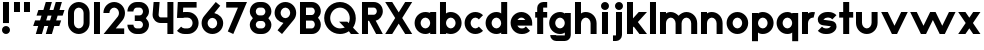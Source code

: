 SplineFontDB: 3.2
FontName: Roland
FullName: Roland
FamilyName: Roland
Weight: Bold
Copyright: Copyright (c) 2020, Roland Bernard
UComments: "2020-8-28: Created with FontForge (http://fontforge.org)"
Version: 001.000
ItalicAngle: 0
UnderlinePosition: -100
UnderlineWidth: 50
Ascent: 800
Descent: 200
InvalidEm: 0
LayerCount: 2
Layer: 0 0 "Back" 1
Layer: 1 0 "Fore" 0
XUID: [1021 36 1614478912 13530823]
FSType: 0
OS2Version: 0
OS2_WeightWidthSlopeOnly: 0
OS2_UseTypoMetrics: 1
CreationTime: 1598626489
ModificationTime: 1599402058
PfmFamily: 17
TTFWeight: 1000
TTFWidth: 5
LineGap: 90
VLineGap: 0
OS2TypoAscent: 0
OS2TypoAOffset: 1
OS2TypoDescent: 0
OS2TypoDOffset: 1
OS2TypoLinegap: 90
OS2WinAscent: 0
OS2WinAOffset: 1
OS2WinDescent: 0
OS2WinDOffset: 1
HheadAscent: 0
HheadAOffset: 1
HheadDescent: 0
HheadDOffset: 1
OS2CapHeight: 750
OS2XHeight: 500
OS2Vendor: 'PfEd'
MarkAttachClasses: 1
DEI: 91125
LangName: 1033
Encoding: ISO8859-1
UnicodeInterp: none
NameList: AGL For New Fonts
DisplaySize: -48
AntiAlias: 1
FitToEm: 0
WinInfo: 0 30 12
BeginPrivate: 1
BlueValues 23 [-20 0 500 520 750 770]
EndPrivate
BeginChars: 256 42

StartChar: space
Encoding: 32 32 0
Width: 450
Flags: W
LayerCount: 2
EndChar

StartChar: X
Encoding: 88 88 1
Width: 735
Flags: W
HStem: 0 21G<30 218.802 516.667 705.469> 730 20G<30 218.802 516.667 705.469>
LayerCount: 2
Fore
SplineSet
30 750 m 5
 205.46875 750 l 5
 367.734375 506.6015625 l 5
 530 750 l 5
 705.46875 750 l 5
 455.46875 375 l 5
 705.46875 0 l 5
 530 0 l 5
 367.734375 243.3984375 l 5
 205.46875 0 l 5
 30 0 l 5
 280 375 l 5
 30 750 l 5
EndSplineSet
EndChar

StartChar: Q
Encoding: 81 81 2
Width: 922
Flags: HW
LayerCount: 2
Fore
SplineSet
424 769.999023438 m 2xb8
 425 770 l 2
 642.263671875 770.100585938 820.001953125 592.263671875 820 375 c 2
 820 374 l 2
 819.999023438 291.453125 794.299804688 215.529296875 750.548828125 151.982421875 c 1
 902.53125 0 l 1
 697.46875 0 l 1x78
 648.017578125 49.451171875 l 1
 584.462890625 5.6953125 508.557617188 -20 426 -20 c 2
 425 -20 l 2
 207.9453125 -20 30.107421875 157.020507812 30.0009765625 374 c 2
 30 375 l 2
 29.892578125 592.061523438 207.01171875 769.899414062 424 769.999023438 c 2xb8
425 629.998046875 m 2
 288.802734375 630.004882812 179.993164062 511.197265625 180.001953125 375 c 2
 180.001953125 374 l 2
 180.010742188 237.877929688 288.862304688 119.995117188 425 120.001953125 c 2
 426 120.001953125 l 2xb8
 469.298828125 120.00390625 509.303710938 132.20703125 544.419921875 153.048828125 c 1
 402.88671875 294.58203125 l 1
 607.94921875 294.58203125 l 1
 642.763671875 259.767578125 l 1
 660.166015625 294.754882812 669.99609375 333.13671875 669.998046875 374 c 2
 669.998046875 375 l 2
 670.004882812 511.150390625 562.131835938 629.991210938 426 629.998046875 c 2
 425 629.998046875 l 2
EndSplineSet
EndChar

StartChar: e
Encoding: 101 101 3
Width: 620
Flags: W
HStem: -20 140.002<249.299 398.947> 180 140<209.875 410.125> 379.998 140.002<249.315 370.743>
CounterMasks: 1 e0
LayerCount: 2
Fore
SplineSet
310 520 m 2
 310.0546875 520 l 2
 458.258789062 519.985351562 580 398.209960938 580 250 c 2
 580 180 l 1
 209.875 180 l 1
 209.919921875 179.926757812 l 2
 231.243164062 144.8125 267.794921875 120.001953125 310 120.001953125 c 2
 335 120.001953125 l 2
 369.805664062 120.001953125 400.758789062 136.881835938 422.509765625 162.490234375 c 1
 525.583984375 59.4140625 l 1
 476.612304688 10.4423828125 409.114257812 -20 335 -20 c 2
 310 -20 l 2
 161.771484375 -20 39.96875 101.771484375 40 250 c 2
 40 250.116210938 l 2
 40.0322265625 398.291992188 161.810546875 520.014648438 310 520 c 2
310 379.998046875 m 1
 267.779296875 380.009765625 231.221679688 355.165039062 209.895507812 320.034179688 c 2
 209.875 320 l 1
 410.125 320 l 1
 410.110351562 320.0234375 l 2
 388.793945312 355.142578125 352.258789062 379.986328125 310.05859375 379.998046875 c 2
 310 379.998046875 l 1
EndSplineSet
EndChar

StartChar: exclam
Encoding: 33 33 4
Width: 300
Flags: W
HStem: -20 200<88.2613 211.739> 730 20G<75 225>
VStem: 50 200<18.2613 141.739> 75 150<250 750>
LayerCount: 2
Fore
SplineSet
75 250 m 1xd0
 75 750 l 1
 225 750 l 1
 225 250 l 1
 75 250 l 1xd0
50 80 m 0xe0
 50 135.228515625 94.771484375 180 150 180 c 0
 205.228515625 180 250 135.228515625 250 80 c 0
 250 24.771484375 205.228515625 -20 150 -20 c 0
 94.771484375 -20 50 24.771484375 50 80 c 0xe0
EndSplineSet
EndChar

StartChar: quotedbl
Encoding: 34 34 5
Width: 500
Flags: W
HStem: 500 250<50 200 300 450>
VStem: 50 150<500 750> 300 150<500 750>
LayerCount: 2
Fore
SplineSet
50 500 m 1
 50 750 l 1
 200 750 l 1
 200 500 l 1
 50 500 l 1
300 500 m 1
 300 750 l 1
 450 750 l 1
 450 500 l 1
 300 500 l 1
EndSplineSet
EndChar

StartChar: numbersign
Encoding: 35 35 6
Width: 842
Flags: W
HStem: 0 21G<95 254.51 345 504.51> 180 140<76.666 155 354.51 405 604.51 682.844> 430 140<160 238.334 437.844 488.334 687.844 766.178> 730 20G<338.333 497.844 588.333 747.844>
LayerCount: 2
Fore
SplineSet
345 750 m 1
 497.84375 750 l 1
 437.84375 570 l 1
 535 570 l 1
 595 750 l 1
 747.84375 750 l 1
 687.84375 570 l 1
 812.84375 570 l 1
 766.177734375 430 l 1
 641.17578125 430 l 1
 604.509765625 320 l 1
 729.509765625 320 l 1
 682.84375 180 l 1
 557.84375 180 l 1
 497.84375 0 l 1
 345 0 l 1
 405 180 l 1
 307.84375 180 l 1
 247.84375 0 l 1
 95 0 l 1
 155 180 l 1
 30 180 l 1
 76.666015625 320 l 1
 201.66796875 320 l 1
 238.333984375 430 l 1
 113.333984375 430 l 1
 160 570 l 1
 285 570 l 1
 345 750 l 1
391.17578125 430 m 1
 354.509765625 320 l 1
 451.66796875 320 l 1
 488.333984375 430 l 1
 391.17578125 430 l 1
EndSplineSet
EndChar

StartChar: zero
Encoding: 48 48 7
Width: 640
Flags: HW
LayerCount: 2
Fore
SplineSet
320 770 m 0
 468.228515625 770 590 648.228515625 590 500 c 2
 590 250 l 2
 590 101.771484375 468.228515625 -20 320 -20 c 0
 171.771484375 -20 50 101.771484375 50 250 c 2
 50 500 l 2
 50 648.228515625 171.771484375 770 320 770 c 0
320 630 m 0
 252.837890625 630 200 567.162109375 200 500 c 2
 200 250 l 2
 200 182.837890625 252.837890625 120 320 120 c 0
 387.162109375 120 440 182.837890625 440 250 c 2
 440 500 l 2
 440 567.162109375 387.162109375 630 320 630 c 0
EndSplineSet
EndChar

StartChar: one
Encoding: 49 49 8
Width: 250
Flags: HW
LayerCount: 2
Fore
SplineSet
50 750 m 5
 200 750 l 5
 200 0 l 5
 50 0 l 5
 50 608.916015625 l 5
 50 608.986328125 l 5
 50 750 l 5
EndSplineSet
EndChar

StartChar: two
Encoding: 50 50 9
Width: 610
Flags: HW
LayerCount: 2
Fore
SplineSet
305 770 m 2
 305.103515625 770 l 2
 453.28515625 769.971679688 575 648.194335938 575 500 c 0
 575 433.147460938 550.224609375 371.682617188 509.4296875 324.337890625 c 2
 343.6640625 140 l 1
 555 140 l 1
 555 0 l 1
 41 0 l 1
 398.3125 419.818359375 l 2
 415.053710938 442.548828125 425 470.866210938 425 500 c 0
 425 567.127929688 372.216796875 629.967773438 305.103515625 630 c 2
 305 630 l 2
 237.837890625 630.032226562 185 567.162109375 185 500 c 1
 35 500 l 1
 35 648.228515625 156.771484375 770.028320312 305 770 c 2
EndSplineSet
EndChar

StartChar: three
Encoding: 51 51 10
Width: 620
Flags: HW
LayerCount: 2
Fore
SplineSet
267.5 770 m 2
 342.620117188 770 l 2
 470.083984375 770 575.028320312 664.977539062 575 537.5 c 2
 575 537.41015625 l 2
 574.986328125 474.467773438 539.362304688 417.032226562 498.1015625 375 c 1
 539.3828125 332.947265625 575 275.477539062 575 212.5 c 2
 575 212.404296875 l 2
 575 84.9541015625 470.02734375 -20 342.57421875 -20 c 2
 267.5 -20 l 2
 139.982421875 -20 35 84.982421875 35 212.5 c 1
 185 212.5 l 1
 185 166.047851562 221.047851562 120 267.5 120 c 2
 342.586914062 120 l 2
 388.975585938 120 424.986328125 166.033203125 425 212.43359375 c 2
 425 212.5 l 2
 425.013671875 258.952148438 388.952148438 305 342.5 305 c 2
 219.5 305 l 1
 219.5 445 l 1
 342.5 445 l 2
 388.923828125 445 424.977539062 490.993164062 425 537.416992188 c 2
 425 537.5 l 2
 425.022460938 583.938476562 388.97265625 630 342.540039062 630 c 2
 267.5 630 l 2
 221.047851562 630 185 583.952148438 185 537.5 c 1
 35 537.5 l 1
 35 665.017578125 139.982421875 770 267.5 770 c 2
EndSplineSet
EndChar

StartChar: four
Encoding: 52 52 11
Width: 610
Flags: HW
LayerCount: 2
Fore
SplineSet
65.50390625 750 m 1
 216.044921875 750 l 1
 190.177734375 454.359375 l 2
 190.069335938 452.90234375 190 451.446289062 190 450 c 0
 190 421.497070312 211.497070312 390 240 390 c 2
 410 390 l 1
 410 750 l 1
 560 750 l 1
 560 0 l 1
 410 0 l 1
 410 250 l 1
 240 250 l 2
 130.431640625 250 40 340.431640625 40 450 c 0
 40 455.870117188 40.275390625 461.680664062 40.783203125 467.4296875 c 2
 65.50390625 750 l 1
EndSplineSet
EndChar

StartChar: five
Encoding: 53 53 12
Width: 630
Flags: HW
LayerCount: 2
Fore
SplineSet
70.119140625 750 m 1
 540.09765625 750 l 1
 540.09765625 610 l 1
 206.046875 610 l 1
 200 516.896484375 l 1
 213.287109375 518.9375 226.880859375 520 240.705078125 520 c 2
 320.158203125 520 l 2
 468.359375 520 590.09765625 398.208984375 590.09765625 250 c 2
 590.09765625 249.927734375 l 2
 590.09765625 101.74609375 468.326171875 -20 320.140625 -20 c 2
 240.705078125 -20 l 2
 166.590820312 -20 99.0908203125 10.4423828125 50.119140625 59.4140625 c 1
 153.19140625 162.486328125 l 1
 174.942382812 136.877929688 205.899414062 120 240.705078125 120 c 2
 320.166015625 120 l 2
 387.263671875 120 440.09765625 182.798828125 440.09765625 249.90234375 c 2
 440.09765625 250 l 2
 440.09765625 317.145507812 387.288085938 380 320.150390625 380 c 2
 240.705078125 380 l 2
 226.36328125 380 212.677734375 377.127929688 200.017578125 371.966796875 c 1
 50 371.966796875 l 1
 70.119140625 750 l 1
EndSplineSet
EndChar

StartChar: six
Encoding: 54 54 13
Width: 620
Flags: HW
LayerCount: 2
Fore
SplineSet
394.509765625 770.701171875 m 1
 506.689453125 678.654296875 l 1
 358.2578125 497.677734375 l 1
 358.45703125 497.633789062 358.655273438 497.58984375 358.853515625 497.545898438 c 2
 358.967773438 497.520507812 l 2
 479.720703125 470.611328125 580.033203125 378.860351562 580 250 c 2
 580 249.842773438 l 2
 579.958007812 100.8515625 459.150390625 -19.95703125 310.159179688 -20 c 2
 310 -20 l 2
 160.9375 -20.04296875 40.0439453125 100.794921875 40 249.837890625 c 2
 40 250 l 2
 39.9794921875 319.23828125 64.0732421875 380.37890625 106.921875 428.16796875 c 2
 394.509765625 770.701171875 l 1
310 380 m 1
 310 380 l 1
 243.725585938 380.033203125 189.94921875 316.274414062 190 250 c 2
 190 249.8125 l 2
 190.05078125 183.60546875 243.788085938 119.979492188 310 120 c 2
 310.063476562 120 l 2
 376.249023438 120.020507812 429.952148438 183.6328125 430 249.822265625 c 2
 430 250 l 2
 430.047851562 316.239257812 376.331054688 379.966796875 310.104492188 380 c 2
 310 380 l 1
EndSplineSet
EndChar

StartChar: nine
Encoding: 57 57 14
Width: 620
Flags: HW
LayerCount: 2
Fore
SplineSet
225.490234375 -20.701171875 m 1
 113.310546875 71.345703125 l 1
 261.7421875 252.322265625 l 1
 261.54296875 252.366210938 261.344726562 252.41015625 261.146484375 252.454101562 c 2
 261.032226562 252.479492188 l 2
 140.279296875 279.388671875 39.966796875 371.139648438 40 500 c 2
 40 500.157226562 l 2
 40.04296875 649.1484375 160.849609375 769.95703125 309.840820312 770 c 2
 310 770 l 2
 459.0625 770.04296875 579.956054688 649.205078125 580 500.162109375 c 2
 580 500 l 2
 580.020507812 430.76171875 555.926757812 369.62109375 513.078125 321.83203125 c 2
 225.490234375 -20.701171875 l 1
310 370 m 1
 310 370 l 1
 376.274414062 369.966796875 430.05078125 433.725585938 430 500 c 2
 430 500.1875 l 2
 429.94921875 566.39453125 376.211914062 630.020507812 310 630 c 2
 309.936523438 630 l 2
 243.750976562 629.979492188 190.047851562 566.3671875 190 500.177734375 c 2
 190 500 l 2
 189.952148438 433.760742188 243.668945312 370.033203125 309.895507812 370 c 2
 310 370 l 1
EndSplineSet
EndChar

StartChar: seven
Encoding: 55 55 15
Width: 580
Flags: HW
LayerCount: 2
Fore
SplineSet
30 750 m 1
 550 750 l 1
 207.32421875 -19.6640625 l 1
 70.291015625 41.345703125 l 1
 323.47265625 610 l 1
 30 610 l 1
 30 750 l 1
EndSplineSet
EndChar

StartChar: eight
Encoding: 56 56 16
Width: 630
Flags: HW
LayerCount: 2
Fore
SplineSet
277.5 770 m 6
 352.5 770 l 6
 480.90625 770 585.038085938 665.90625 585 537.5 c 6
 585 537.399414062 l 6
 584.981445312 474.192382812 549.711914062 416.89453125 508.759765625 375 c 5
 549.734375 333.083984375 585.017578125 275.747070312 585 212.5 c 6
 585 212.372070312 l 6
 584.965820312 84.0244140625 480.86328125 -20 352.5 -20 c 6
 277.5 -20 l 6
 149.140625 -20 45.0380859375 84.0185546875 45 212.360351562 c 6
 45 212.5 l 6
 44.9814453125 275.747070312 80.2666015625 333.083984375 121.240234375 375 c 5
 80.3125 416.869140625 45.0400390625 474.123046875 45 537.28515625 c 6
 45 537.5 l 6
 44.9189453125 665.90625 149.09375 770 277.5 770 c 6
277.5 630 m 6
 231.936523438 630 194.963867188 583.063476562 195 537.5 c 6
 195 537.365234375 l 6
 195.036132812 491.84375 231.981445312 445 277.5 445 c 6
 352.5 445 l 6
 398 445 434.948242188 491.8046875 435 537.30859375 c 6
 435 537.5 l 6
 435.051757812 583.063476562 398.063476562 630 352.5 630 c 6
 277.5 630 l 6
277.5 305 m 6
 231.936523438 305 194.966796875 258.063476562 195 212.5 c 6
 195 212.375976562 l 6
 195.033203125 166.8515625 231.977539062 120 277.5 120 c 6
 352.5 120 l 6
 398.016601562 120 434.961914062 166.83984375 435 212.358398438 c 6
 435 212.5 l 6
 435.038085938 258.063476562 398.063476562 305 352.5 305 c 6
 277.5 305 l 6
EndSplineSet
EndChar

StartChar: R
Encoding: 82 82 17
Width: 610
Flags: HW
LayerCount: 2
Fore
SplineSet
50 750 m 1
 348 750 l 2
 470.883789062 750 570.521484375 650.383789062 570.5 527.5 c 2
 570.5 527.420898438 l 2
 570.481445312 419.602539062 493.733398438 329.719726562 391.90234375 309.33984375 c 1
 391.984375 309.198242188 l 1
 570.5 0 l 1
 403.068359375 0 l 1
 226.9765625 305 l 1
 200 305 l 1
 200 0 l 1
 50 0 l 1
 50 750 l 1
200 610 m 1
 200 445 l 1
 348 445 l 2
 388.01953125 445 420.482421875 487.4140625 420.5 527.436523438 c 2
 420.5 527.5 l 2
 420.517578125 567.541015625 388.041015625 610 348 610 c 2
 200 610 l 1
EndSplineSet
EndChar

StartChar: o
Encoding: 111 111 18
Width: 620
Flags: HW
LayerCount: 2
Fore
SplineSet
310 520 m 2
 310.08203125 520 l 2
 459.162109375 519.977539062 580.033203125 399.08984375 580 250 c 2
 580 249.876953125 l 2
 579.966796875 100.866210938 459.158203125 -19.958984375 310.150390625 -20 c 2
 310 -20 l 2
 160.919921875 -20.041015625 40.029296875 100.825195312 40 249.891601562 c 2
 40 250 l 2
 39.970703125 399.1171875 160.8828125 520.022460938 310 520 c 2
310 380 m 2
 243.7265625 380.041992188 189.96484375 316.274414062 190 250 c 2
 190 249.87109375 l 2
 190.03515625 183.643554688 243.76953125 119.974609375 310 120 c 2
 310.078125 120 l 2
 376.275390625 120.025390625 429.966796875 183.673828125 430 249.877929688 c 2
 430 250 l 2
 430.033203125 316.23046875 376.345703125 379.958007812 310.1328125 380 c 2
 310 380 l 2
EndSplineSet
EndChar

StartChar: l
Encoding: 108 108 19
Width: 250
Flags: HW
LayerCount: 2
Fore
SplineSet
50 750 m 5
 200 750 l 5
 200 140.087890625 l 5
 200 139.973632812 l 5
 200 0 l 5
 50 0 l 5
 50 140 l 5
 50 140.094726562 l 5
 50 609.779296875 l 5
 50 609.994140625 l 5
 50 750 l 5
EndSplineSet
EndChar

StartChar: a
Encoding: 97 97 20
Width: 630
Flags: HW
LayerCount: 2
Fore
SplineSet
310 519.9375 m 6
 310.08203125 519.9375 l 6
 371.333984375 519.9375 412.641601562 500 430 481.86328125 c 5
 430 500 l 5
 580 500 l 5
 580 0 l 5
 430 0 l 5
 430 18.005859375 l 5
 409.684570312 0 368.70703125 -20.0625 310.150390625 -20.0625 c 6
 310 -20.0625 l 6
 160.918945312 -20.103515625 40.029296875 100.762695312 40 249.830078125 c 6
 40 249.9375 l 6
 39.970703125 399.0546875 160.8828125 519.959960938 310 519.9375 c 6
310 379.9375 m 5
 310 379.9375 l 5
 243.725585938 379.9375 189.96484375 316.211914062 190 249.9375 c 6
 190 249.810546875 l 6
 190.03515625 183.58203125 243.768554688 119.912109375 310 119.9375 c 6
 310.078125 119.9375 l 6
 376.275390625 119.962890625 429.966796875 183.612304688 430 249.81640625 c 6
 430 249.9375 l 6
 430.033203125 316.16796875 376.345703125 379.9375 310.1328125 379.9375 c 6
 310 379.9375 l 5
EndSplineSet
EndChar

StartChar: n
Encoding: 110 110 21
Width: 640
Flags: HW
LayerCount: 2
Fore
SplineSet
319.91796875 519.9375 m 6
 320 519.9375 l 6
 469.095703125 519.959960938 589.995117188 399.087890625 590 250 c 6
 590 0 l 5
 440 0 l 5
 440 250 l 6
 440.000976562 316.251953125 386.252929688 379.9375 320 379.9375 c 6
 319.8671875 379.9375 l 6
 253.674804688 379.9375 200.000976562 316.208007812 200 250 c 6
 200 0 l 5
 50 0 l 5
 50 500 l 5
 200 500 l 5
 200 481.86328125 l 5
 217.358398438 500 258.666015625 519.9375 319.91796875 519.9375 c 6
EndSplineSet
EndChar

StartChar: r
Encoding: 114 114 22
Width: 405
Flags: HW
LayerCount: 2
Fore
SplineSet
50 500 m 1
 200 500 l 1
 200 481.86328125 l 1
 217.358398438 500 258.666015625 519.9375 319.91796875 519.9375 c 2
 320 519.9375 l 2
 338.874023438 519.940429688 357.293945312 517.998046875 375.076171875 514.314453125 c 1
 338.615234375 378.2421875 l 1
 332.547851562 379.352539062 326.33203125 379.9375 320 379.9375 c 2
 319.8671875 379.9375 l 2
 253.674804688 379.9375 200.000976562 316.208007812 200 250 c 2
 200 0 l 1
 50 0 l 1
 50 500 l 1
EndSplineSet
EndChar

StartChar: d
Encoding: 100 100 23
Width: 630
Flags: HW
LayerCount: 2
Fore
SplineSet
310 519.9375 m 2
 310.08203125 519.9375 l 2
 371.333984375 519.9375 412.641601562 500 430 481.86328125 c 1
 430 750 l 1
 580 750 l 1
 580 0 l 1
 430 0 l 1
 430 18.005859375 l 1
 409.684570312 0 368.70703125 -20.0625 310.150390625 -20.0625 c 2
 310 -20.0625 l 2
 160.918945312 -20.103515625 40.029296875 100.762695312 40 249.830078125 c 2
 40 249.9375 l 2
 39.970703125 399.0546875 160.8828125 519.959960938 310 519.9375 c 2
310 379.9375 m 1
 310 379.9375 l 1
 243.725585938 379.9375 189.96484375 316.211914062 190 249.9375 c 2
 190 249.810546875 l 2
 190.03515625 183.58203125 243.768554688 119.912109375 310 119.9375 c 2
 310.078125 119.9375 l 2
 376.275390625 119.962890625 429.966796875 183.612304688 430 249.81640625 c 2
 430 249.9375 l 2
 430.033203125 316.16796875 376.345703125 379.9375 310.1328125 379.9375 c 2
 310 379.9375 l 1
EndSplineSet
EndChar

StartChar: B
Encoding: 66 66 24
Width: 615
Flags: HW
LayerCount: 2
Fore
SplineSet
50 750 m 5
 348 750 l 6
 470.883789062 750 570.521484375 650.383789062 570.5 527.5 c 6
 570.5 527.419921875 l 6
 570.489257812 468.428710938 537.510742188 414.806640625 500.01953125 375 c 5
 537.510742188 335.193359375 570.489257812 281.571289062 570.5 222.580078125 c 6
 570.5 222.5 l 6
 570.521484375 99.6162109375 470.883789062 0 348 0 c 6
 50 0 l 5
 50 750 l 5
200 610 m 5
 200 445 l 5
 348 445 l 6
 388.01953125 445 420.482421875 487.4140625 420.5 527.435546875 c 6
 420.5 527.5 l 6
 420.517578125 567.541015625 388.041015625 610 348 610 c 6
 200 610 l 5
200 305 m 5
 200 140 l 5
 348 140 l 6
 388.041015625 140 420.517578125 182.458984375 420.5 222.5 c 6
 420.5 222.564453125 l 6
 420.482421875 262.5859375 388.01953125 305 348 305 c 6
 200 305 l 5
EndSplineSet
EndChar

StartChar: b
Encoding: 98 98 25
Width: 630
Flags: HW
LayerCount: 2
Fore
SplineSet
320 519.9375 m 6
 469.1171875 519.959960938 590.029296875 399.0546875 590 249.9375 c 6
 590 249.830078125 l 6
 589.970703125 100.762695312 469.081054688 -20.103515625 320 -20.0625 c 6
 319.849609375 -20.0625 l 6
 261.29296875 -20.0625 220.315429688 0 200 18.005859375 c 5
 200 0 l 5
 50 0 l 5
 50 750 l 5
 200 750 l 5
 200 481.86328125 l 5
 217.358398438 500 258.666015625 519.9375 319.91796875 519.9375 c 6
 320 519.9375 l 6
320 379.9375 m 5
 319.8671875 379.9375 l 6
 253.654296875 379.9375 199.966796875 316.16796875 200 249.9375 c 6
 200 249.81640625 l 6
 200.033203125 183.612304688 253.724609375 119.962890625 319.921875 119.9375 c 6
 320 119.9375 l 6
 386.231445312 119.912109375 439.96484375 183.58203125 440 249.810546875 c 6
 440 249.9375 l 6
 440.03515625 316.211914062 386.274414062 379.9375 320 379.9375 c 5
 320 379.9375 l 5
EndSplineSet
EndChar

StartChar: c
Encoding: 99 99 26
Width: 530
Flags: HW
LayerCount: 2
Fore
SplineSet
310 520 m 6
 310.08203125 520 l 6
 384.627929688 519.989257812 452.12109375 489.756835938 500.970703125 440.888671875 c 5
 397.232421875 337.150390625 l 5
 375.380859375 362.85546875 344.440429688 379.977539062 310.1328125 380 c 6
 310 380 l 6
 243.725585938 380.041992188 189.96484375 316.274414062 190 250 c 6
 190 249.87109375 l 6
 190.03515625 183.642578125 243.768554688 119.974609375 310 120 c 6
 310.078125 120 l 6
 344.405273438 120.012695312 375.365234375 137.138671875 397.228515625 162.853515625 c 5
 500.974609375 59.107421875 l 5
 452.139648438 10.25 384.670898438 -19.9794921875 310.150390625 -20 c 6
 310 -20 l 6
 160.918945312 -20.041015625 40.029296875 100.825195312 40 249.892578125 c 6
 40 250 l 6
 39.970703125 399.1171875 160.8828125 520.022460938 310 520 c 6
EndSplineSet
EndChar

StartChar: f
Encoding: 102 102 27
Width: 360
Flags: HW
LayerCount: 2
Fore
SplineSet
230 770 m 2
 330 770 l 1
 330 630 l 1
 230 630 l 1
 230 626.666992188 230 623.333007812 230 620 c 2
 230 500 l 1
 330 500 l 1
 330 360 l 1
 230 360 l 1
 230 0 l 1
 80 0 l 1
 80 360 l 1
 30 360 l 1
 30 500 l 1
 80 500 l 1
 80 620 l 2
 80 702.842773438 147.157226562 770 230 770 c 2
EndSplineSet
EndChar

StartChar: g
Encoding: 103 103 28
Width: 620
Flags: HW
LayerCount: 2
Fore
SplineSet
300 520 m 2
 300.150390625 520 l 2
 358.70703125 520 399.684570312 499.9375 420 481.931640625 c 1
 420 499.9375 l 1
 570 499.9375 l 1
 570 -50.0625 l 2
 570 -132.905273438 502.842773438 -200.0625 420 -200.0625 c 2
 205 -200.0625 l 2
 122.157226562 -200.0625 55 -132.905273438 55 -50.0625 c 1
 205 -50.0625 l 1
 205 -53.3955078125 205 -56.7294921875 205 -60.0625 c 1
 420 -60.0625 l 1
 420 -56.7294921875 420 -53.3955078125 420 -50.0625 c 2
 420 18.07421875 l 1
 402.641601562 -0.0625 361.333984375 -20 300.08203125 -20 c 2
 300 -20 l 2
 150.8828125 -20.0224609375 29.970703125 100.8828125 30 250 c 2
 30 250.107421875 l 2
 30.029296875 399.174804688 150.918945312 520.041015625 300 520 c 2
300 380 m 2
 233.768554688 380.025390625 180.03515625 316.35546875 180 250.126953125 c 2
 180 250 l 2
 179.96484375 183.725585938 233.725585938 120 300 120 c 2
 300.1328125 120 l 2
 366.345703125 120 420.033203125 183.76953125 420 250 c 2
 420 250.12109375 l 2
 419.966796875 316.325195312 366.275390625 379.974609375 300.078125 380 c 2
 300 380 l 2
EndSplineSet
EndChar

StartChar: h
Encoding: 104 104 29
Width: 640
Flags: HW
LayerCount: 2
Fore
SplineSet
319.91796875 519.9375 m 6
 320 519.9375 l 6
 469.095703125 519.959960938 589.995117188 399.087890625 590 250 c 6
 590 0 l 5
 440 0 l 5
 440 250 l 6
 440.000976562 316.251953125 386.252929688 379.9375 320 379.9375 c 6
 319.8671875 379.9375 l 6
 253.674804688 379.9375 200.000976562 316.208007812 200 250 c 6
 200 0 l 5
 50 0 l 5
 50 750 l 5
 200 750 l 5
 200 481.86328125 l 5
 217.358398438 500 258.666015625 519.9375 319.91796875 519.9375 c 6
EndSplineSet
EndChar

StartChar: i
Encoding: 105 105 30
Width: 300
Flags: HW
LayerCount: 2
Fore
SplineSet
75 500 m 1
 225 500 l 1
 225 140.047851562 l 1
 225 139.995117188 l 1
 225 0 l 1
 75 0 l 1
 75 140 l 1
 75 140.1015625 l 1
 75 358.420898438 l 1
 75 359.9921875 l 1
 75 500 l 1
250 670 m 0
 250 725.19140625 205.19140625 770 150 770 c 0
 94.80859375 770 50 725.19140625 50 670 c 0
 50 614.80859375 94.80859375 570 150 570 c 0
 205.19140625 570 250 614.80859375 250 670 c 0
EndSplineSet
EndChar

StartChar: j
Encoding: 106 106 31
Width: 350
Flags: HW
LayerCount: 2
Fore
SplineSet
125 500 m 1
 275 500 l 1
 275 -50 l 2
 275 -132.842773438 207.842773438 -200 125 -200 c 2
 50 -200 l 1
 50 -60 l 1
 124.609375 -60.0810546875 l 2
 124.924804688 -56.9189453125 125 -53.3330078125 125 -50 c 2
 125 358.421875 l 1
 125 359.9921875 l 1
 125 500 l 1
300 670 m 0
 300 725.19140625 255.19140625 770 200 770 c 0
 144.80859375 770 100 725.19140625 100 670 c 0
 100 614.80859375 144.80859375 570 200 570 c 0
 255.19140625 570 300 614.80859375 300 670 c 0
EndSplineSet
EndChar

StartChar: k
Encoding: 107 107 32
Width: 580
Flags: HW
LayerCount: 2
Fore
SplineSet
50 750 m 1
 200 750 l 1
 200 355.060546875 l 1
 344.9375 500 l 1
 550 500 l 1
 321.87109375 271.87109375 l 1
 550 0 l 1
 360.71484375 0 l 1
 218.94921875 168.94921875 l 1
 200 150 l 1
 200 0 l 1
 50 0 l 1
 50 750 l 1
EndSplineSet
EndChar

StartChar: m
Encoding: 109 109 33
Width: 1030
Flags: HW
LayerCount: 2
Fore
SplineSet
319.91796875 519.9375 m 2
 320 519.9375 l 2
 396.653320312 519.94921875 465.849609375 478.000976562 515 426.697265625 c 1
 564.141601562 477.9921875 633.321289062 519.9375 709.958984375 519.9375 c 2
 710.08203125 519.9375 l 2
 859.159179688 519.9375 980.03125 399.07421875 980.041015625 250 c 2
 980.041015625 0 l 1
 830.041015625 0 l 1
 830.041015625 250 l 2
 830.041992188 316.23828125 776.31640625 379.911132812 710.08203125 379.9375 c 2
 709.958984375 379.9375 l 2
 643.724609375 379.911132812 589.999023438 316.23828125 590 250 c 2
 590 0 l 1
 440 0 l 1
 440 250 l 2
 440.000976562 316.251953125 386.252929688 379.9375 320 379.9375 c 2
 319.8671875 379.9375 l 2
 253.674804688 379.9375 200.000976562 316.208007812 200 250 c 2
 200 0 l 1
 50 0 l 1
 50 500 l 1
 200 500 l 1
 200 481.86328125 l 1
 217.358398438 500 258.666015625 519.9375 319.91796875 519.9375 c 2
EndSplineSet
EndChar

StartChar: p
Encoding: 112 112 34
Width: 630
Flags: HW
LayerCount: 2
Fore
SplineSet
320 -20 m 2
 319.91796875 -20 l 2
 258.666015625 -20 217.358398438 -0.0625 200 18.07421875 c 1
 200 -200.0625 l 1
 50 -200.0625 l 1
 50 499.9375 l 1
 200 499.9375 l 1
 200 481.931640625 l 1
 220.315429688 499.9375 261.29296875 520 319.849609375 520 c 2
 320 520 l 2
 469.081054688 520.041015625 589.970703125 399.174804688 590 250.107421875 c 2
 590 250 l 2
 590.029296875 100.8828125 469.1171875 -20.0224609375 320 -20 c 2
320 120 m 1
 320 120 l 1
 386.274414062 120 440.03515625 183.725585938 440 250 c 2
 440 250.126953125 l 2
 439.96484375 316.35546875 386.231445312 380.025390625 320 380 c 2
 319.921875 380 l 2
 253.724609375 379.974609375 200.033203125 316.325195312 200 250.12109375 c 2
 200 250 l 2
 199.966796875 183.76953125 253.654296875 120 319.8671875 120 c 2
 320 120 l 1
EndSplineSet
EndChar

StartChar: q
Encoding: 113 113 35
Width: 630
Flags: HW
LayerCount: 2
Fore
SplineSet
310 -20 m 2
 160.8828125 -20.0224609375 39.970703125 100.8828125 40 250 c 2
 40 250.107421875 l 2
 40.029296875 399.174804688 160.918945312 520.041015625 310 520 c 2
 310.150390625 520 l 2
 368.70703125 520 409.684570312 499.9375 430 481.931640625 c 1
 430 499.9375 l 1
 580 499.9375 l 1
 580 -200.0625 l 1
 430 -200.0625 l 1
 430 18.07421875 l 1
 412.641601562 -0.0625 371.333984375 -20 310.08203125 -20 c 2
 310 -20 l 2
310 120 m 1
 310.1328125 120 l 2
 376.346679688 120 430.033203125 183.76953125 430 250 c 2
 430 250.12109375 l 2
 429.966796875 316.325195312 376.275390625 379.974609375 310.078125 380 c 2
 310 380 l 2
 243.768554688 380.025390625 190.03515625 316.35546875 190 250.126953125 c 2
 190 250 l 2
 189.965820312 183.725585938 243.725585938 120 310 120 c 1
 310 120 l 1
EndSplineSet
EndChar

StartChar: s
Encoding: 115 115 36
Width: 557
Flags: HW
LayerCount: 2
Fore
SplineSet
278.87890625 520 m 2
 320.953125 520 l 2
 395.481445312 520 462.952148438 489.76171875 511.796875 440.91796875 c 1
 408.05859375 337.1796875 l 1
 386.209960938 362.857421875 355.291015625 380 320.999023438 380 c 2
 278.87890625 380 l 2
 244.5390625 380 214.236328125 362.307617188 191.69921875 337.1796875 c 0
 189.171875 334.178710938 188.38671875 332.05859375 188.443359375 330.568359375 c 0
 188.551757812 327.736328125 191.69921875 327.1796875 191.69921875 327.1796875 c 1
 378.05859375 303.51953125 l 2
 466.51953125 291.743164062 512.756835938 243.83984375 512.7578125 162.8203125 c 0
 512.756835938 123.9140625 497.30078125 86.6005859375 458.455078125 48.1337890625 c 0
 419.609375 9.666015625 352.784179688 -20 279.029296875 -20 c 2
 236.87890625 -20 l 2
 162.3203125 -20 94.8212890625 10.2216796875 45.9609375 59.08203125 c 1
 149.69921875 162.8203125 l 1
 171.572265625 137.112304688 202.5390625 120 236.87890625 120 c 2
 279.041992188 120 l 2
 313.31640625 120 344.219726562 137.153320312 366.05859375 162.8203125 c 0
 368.623046875 165.986328125 369.404296875 168.16015625 369.333007812 169.647460938 c 0
 369.19921875 172.44140625 366.05859375 172.8203125 366.05859375 172.8203125 c 1
 179.69921875 194.48046875 l 2
 95.654296875 205.008789062 45 256.16015625 45 337.1796875 c 0
 45.0009765625 376.0859375 60.45703125 413.399414062 99.3193359375 451.8828125 c 0
 138.180664062 490.366210938 205.064453125 520 278.87890625 520 c 2
EndSplineSet
EndChar

StartChar: t
Encoding: 116 116 37
Width: 410
Flags: HW
LayerCount: 2
Fore
SplineSet
130 750 m 5
 280 750 l 5
 280 500 l 5
 380 500 l 5
 380 360 l 5
 280 360 l 5
 280 0 l 5
 130 0 l 5
 130 360 l 5
 30 360 l 5
 30 500 l 5
 130 500 l 5
 130 750 l 5
EndSplineSet
EndChar

StartChar: u
Encoding: 117 117 38
Width: 640
Flags: HW
LayerCount: 2
Fore
SplineSet
50 500 m 1
 200 500 l 1
 200 250 l 2
 200 183.725585938 253.725585938 119.916992188 320 120 c 2
 320.258789062 120 l 2
 386.4140625 120.083007812 440 183.8125 440 250 c 2
 440 500 l 1
 590 500 l 1
 590 250 l 2
 590 101.012695312 469.327148438 -19.89453125 320.388671875 -20 c 2
 320 -20 l 2
 170.8828125 -20.10546875 50 100.8828125 50 250 c 2
 50 500 l 1
EndSplineSet
EndChar

StartChar: v
Encoding: 118 118 39
Width: 724
Flags: HW
LayerCount: 2
Fore
SplineSet
30 500 m 5
 194.546875 500 l 5
 362.2734375 187.357421875 l 5
 530 500 l 5
 694.546875 500 l 5
 426.16015625 0 l 5
 298.38671875 0 l 5
 30 500 l 5
EndSplineSet
EndChar

StartChar: w
Encoding: 119 119 40
Width: 1194
Flags: HW
LayerCount: 2
Fore
SplineSet
30 500 m 5
 194.546875 500 l 5
 362.2734375 187.357421875 l 5
 530 500 l 5
 664.193359375 500 l 5
 831.919921875 187.357421875 l 5
 999.646484375 500 l 5
 1164.19335938 500 l 5
 895.806640625 0 l 5
 768.033203125 0 l 5
 597.09765625 318.451171875 l 5
 426.16015625 0 l 5
 298.38671875 0 l 5
 30 500 l 5
EndSplineSet
EndChar

StartChar: x
Encoding: 120 120 41
Width: 616
Flags: HWO
LayerCount: 2
Fore
SplineSet
30 500 m 5
 211.25 500 l 5
 308.125 370.833984375 l 5
 405 500 l 5
 586.25 500 l 5
 398.75 250 l 5
 586.25 0 l 5
 405 0 l 5
 308.125 129.166015625 l 5
 211.25 0 l 5
 30 0 l 5
 217.5 250 l 5
 30 500 l 5
EndSplineSet
EndChar
EndChars
EndSplineFont
